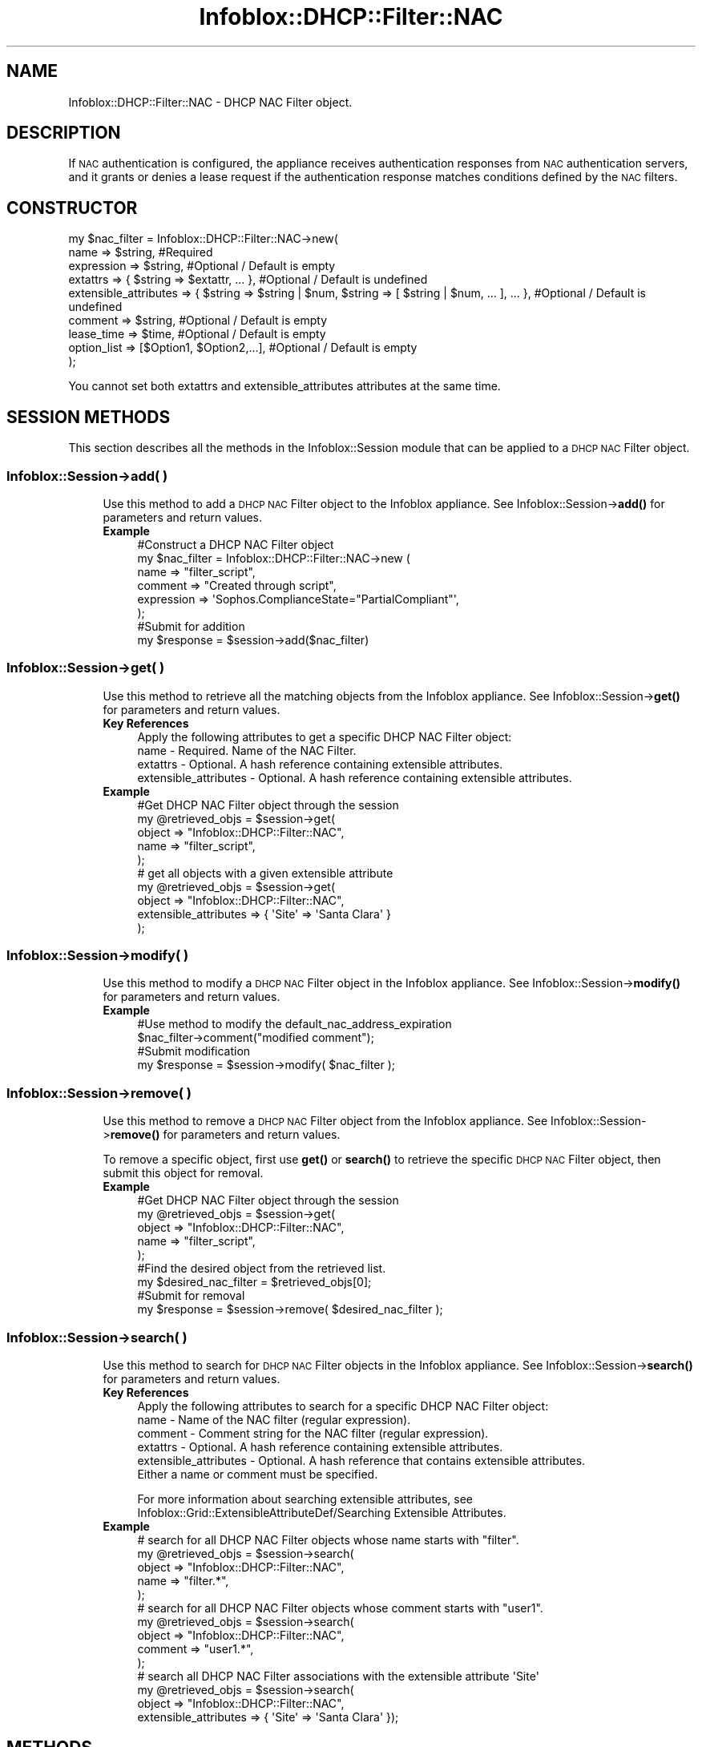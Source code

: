 .\" Automatically generated by Pod::Man 4.14 (Pod::Simple 3.40)
.\"
.\" Standard preamble:
.\" ========================================================================
.de Sp \" Vertical space (when we can't use .PP)
.if t .sp .5v
.if n .sp
..
.de Vb \" Begin verbatim text
.ft CW
.nf
.ne \\$1
..
.de Ve \" End verbatim text
.ft R
.fi
..
.\" Set up some character translations and predefined strings.  \*(-- will
.\" give an unbreakable dash, \*(PI will give pi, \*(L" will give a left
.\" double quote, and \*(R" will give a right double quote.  \*(C+ will
.\" give a nicer C++.  Capital omega is used to do unbreakable dashes and
.\" therefore won't be available.  \*(C` and \*(C' expand to `' in nroff,
.\" nothing in troff, for use with C<>.
.tr \(*W-
.ds C+ C\v'-.1v'\h'-1p'\s-2+\h'-1p'+\s0\v'.1v'\h'-1p'
.ie n \{\
.    ds -- \(*W-
.    ds PI pi
.    if (\n(.H=4u)&(1m=24u) .ds -- \(*W\h'-12u'\(*W\h'-12u'-\" diablo 10 pitch
.    if (\n(.H=4u)&(1m=20u) .ds -- \(*W\h'-12u'\(*W\h'-8u'-\"  diablo 12 pitch
.    ds L" ""
.    ds R" ""
.    ds C` ""
.    ds C' ""
'br\}
.el\{\
.    ds -- \|\(em\|
.    ds PI \(*p
.    ds L" ``
.    ds R" ''
.    ds C`
.    ds C'
'br\}
.\"
.\" Escape single quotes in literal strings from groff's Unicode transform.
.ie \n(.g .ds Aq \(aq
.el       .ds Aq '
.\"
.\" If the F register is >0, we'll generate index entries on stderr for
.\" titles (.TH), headers (.SH), subsections (.SS), items (.Ip), and index
.\" entries marked with X<> in POD.  Of course, you'll have to process the
.\" output yourself in some meaningful fashion.
.\"
.\" Avoid warning from groff about undefined register 'F'.
.de IX
..
.nr rF 0
.if \n(.g .if rF .nr rF 1
.if (\n(rF:(\n(.g==0)) \{\
.    if \nF \{\
.        de IX
.        tm Index:\\$1\t\\n%\t"\\$2"
..
.        if !\nF==2 \{\
.            nr % 0
.            nr F 2
.        \}
.    \}
.\}
.rr rF
.\" ========================================================================
.\"
.IX Title "Infoblox::DHCP::Filter::NAC 3"
.TH Infoblox::DHCP::Filter::NAC 3 "2018-06-05" "perl v5.32.0" "User Contributed Perl Documentation"
.\" For nroff, turn off justification.  Always turn off hyphenation; it makes
.\" way too many mistakes in technical documents.
.if n .ad l
.nh
.SH "NAME"
Infoblox::DHCP::Filter::NAC \- DHCP NAC Filter object.
.SH "DESCRIPTION"
.IX Header "DESCRIPTION"
If \s-1NAC\s0 authentication is configured, the appliance receives authentication responses from \s-1NAC\s0 authentication servers, and it grants or denies a lease request if the authentication response matches conditions defined by the \s-1NAC\s0 filters.
.SH "CONSTRUCTOR"
.IX Header "CONSTRUCTOR"
.Vb 9
\& my $nac_filter = Infoblox::DHCP::Filter::NAC\->new(
\&       name                           => $string,                   #Required
\&       expression                     => $string,                   #Optional / Default is empty
\&       extattrs                       => { $string => $extattr, ... },      #Optional / Default is undefined
\&       extensible_attributes          => { $string => $string | $num, $string => [ $string | $num, ... ], ... }, #Optional / Default is undefined
\&       comment                        => $string,                   #Optional / Default is empty
\&       lease_time                     => $time,                     #Optional / Default is empty
\&       option_list                    => [$Option1, $Option2,...],  #Optional / Default is empty
\& );
.Ve
.PP
You cannot set both extattrs and extensible_attributes attributes at the same time.
.SH "SESSION METHODS"
.IX Header "SESSION METHODS"
This section describes all the methods in the Infoblox::Session module that can be applied to a \s-1DHCP NAC\s0 Filter object.
.SS "Infoblox::Session\->add( )"
.IX Subsection "Infoblox::Session->add( )"
.RS 4
Use this method to add a \s-1DHCP NAC\s0 Filter object to the Infoblox appliance. See Infoblox::Session\->\fBadd()\fR for parameters and return values.
.IP "\fBExample\fR" 4
.IX Item "Example"
.Vb 8
\& #Construct a DHCP NAC Filter object
\& my $nac_filter = Infoblox::DHCP::Filter::NAC\->new (
\&        name                           => "filter_script",
\&        comment                        => "Created through script",
\&        expression                     => \*(AqSophos.ComplianceState="PartialCompliant"\*(Aq,
\& );
\& #Submit for addition
\& my $response = $session\->add($nac_filter)
.Ve
.RE
.RS 4
.RE
.SS "Infoblox::Session\->get( )"
.IX Subsection "Infoblox::Session->get( )"
.RS 4
Use this method to retrieve all the matching objects from the Infoblox appliance. See Infoblox::Session\->\fBget()\fR for parameters and return values.
.IP "\fBKey References\fR" 4
.IX Item "Key References"
.Vb 1
\& Apply the following attributes to get a specific DHCP NAC Filter object:
\&
\&  name \- Required. Name of the NAC Filter.
\&  extattrs     \- Optional. A hash reference containing extensible attributes.
\&  extensible_attributes \- Optional. A hash reference containing extensible attributes.
.Ve
.IP "\fBExample\fR" 4
.IX Item "Example"
.Vb 5
\& #Get DHCP NAC Filter object through the session
\& my @retrieved_objs = $session\->get(
\&     object => "Infoblox::DHCP::Filter::NAC",
\&     name   => "filter_script",
\& );
\&
\& # get all objects with a given extensible attribute
\& my @retrieved_objs = $session\->get(
\&     object                => "Infoblox::DHCP::Filter::NAC",
\&     extensible_attributes => { \*(AqSite\*(Aq => \*(AqSanta Clara\*(Aq }
\& );
.Ve
.RE
.RS 4
.RE
.SS "Infoblox::Session\->modify( )"
.IX Subsection "Infoblox::Session->modify( )"
.RS 4
Use this method to modify a \s-1DHCP NAC\s0 Filter object in the Infoblox appliance. See Infoblox::Session\->\fBmodify()\fR for parameters and return values.
.IP "\fBExample\fR" 4
.IX Item "Example"
.Vb 4
\& #Use method to modify the default_nac_address_expiration
\& $nac_filter\->comment("modified comment");
\& #Submit modification
\& my $response = $session\->modify( $nac_filter );
.Ve
.RE
.RS 4
.RE
.SS "Infoblox::Session\->remove( )"
.IX Subsection "Infoblox::Session->remove( )"
.RS 4
Use this method to remove a \s-1DHCP NAC\s0 Filter object from the Infoblox appliance. See Infoblox::Session\->\fBremove()\fR for parameters and return values.
.Sp
To remove a specific object, first use \fBget()\fR or \fBsearch()\fR to retrieve the specific \s-1DHCP NAC\s0 Filter object, then submit this object for removal.
.IP "\fBExample\fR" 4
.IX Item "Example"
.Vb 9
\& #Get DHCP NAC Filter object through the session
\& my @retrieved_objs = $session\->get(
\&     object => "Infoblox::DHCP::Filter::NAC",
\&     name   => "filter_script",
\& );
\& #Find the desired object from the retrieved list.
\& my $desired_nac_filter = $retrieved_objs[0];
\& #Submit for removal
\& my $response = $session\->remove( $desired_nac_filter );
.Ve
.RE
.RS 4
.RE
.SS "Infoblox::Session\->search( )"
.IX Subsection "Infoblox::Session->search( )"
.RS 4
Use this method to search for \s-1DHCP NAC\s0 Filter objects in the Infoblox appliance. See Infoblox::Session\->\fBsearch()\fR for parameters and return values.
.IP "\fBKey References\fR" 4
.IX Item "Key References"
.Vb 1
\& Apply the following attributes to search for a specific DHCP NAC Filter object:
\&
\&  name \- Name of the NAC filter (regular expression).
\&  comment \- Comment string for the NAC filter (regular expression).
\&  extattrs     \- Optional. A hash reference containing extensible attributes.
\&  extensible_attributes \- Optional. A hash reference that contains extensible attributes.
\&
\& Either a name or comment must be specified.
.Ve
.Sp
For more information about searching extensible attributes, see Infoblox::Grid::ExtensibleAttributeDef/Searching Extensible Attributes.
.IP "\fBExample\fR" 4
.IX Item "Example"
.Vb 5
\& # search for all DHCP NAC Filter objects whose name starts with "filter".
\& my @retrieved_objs = $session\->search(
\&     object  => "Infoblox::DHCP::Filter::NAC",
\&     name    => "filter.*",
\& );
\&
\& # search for all DHCP NAC Filter objects whose comment starts with "user1".
\& my @retrieved_objs = $session\->search(
\&     object  => "Infoblox::DHCP::Filter::NAC",
\&     comment    => "user1.*",
\& );
\&
\& # search all DHCP NAC Filter associations with the extensible attribute \*(AqSite\*(Aq
\& my @retrieved_objs = $session\->search(
\&    object => "Infoblox::DHCP::Filter::NAC",
\&    extensible_attributes => { \*(AqSite\*(Aq => \*(AqSanta Clara\*(Aq });
.Ve
.RE
.RS 4
.RE
.SH "METHODS"
.IX Header "METHODS"
This section describes all the methods that can be used to set and retrieve the attribute values of a \s-1DHCP NAC\s0 Filter object.
.SS "comment( )"
.IX Subsection "comment( )"
.RS 4
Use this method to set or retrieve a descriptive comment of a \s-1DHCP NAC\s0 Filter object.
.Sp
Include the specified parameter to set the attribute value. Omit the parameter to retrieve the attribute value.
.IP "\fBParameter\fR" 4
.IX Item "Parameter"
Desired comment in string format, with a maximum of 256 bytes.
.IP "\fBReturns\fR" 4
.IX Item "Returns"
If you specified a parameter, the method returns true when the modification succeeds, and returns false when the operation fails.
.Sp
If you did not specify a parameter, the method returns the attribute value.
.IP "\fBExample\fR" 4
.IX Item "Example"
.Vb 4
\& #Get comment
\& my $comment = $nac_filter\->comment();
\& #Modify comment
\& $nac_filter\->comment("Modified DHCP NAC Filter comment");
.Ve
.RE
.RS 4
.RE
.SS "expression( )"
.IX Subsection "expression( )"
.RS 4
Use this method to set or retrieve the conditional expression of a \s-1DHCP NAC\s0 Filter object.
.Sp
Include the specified parameter to set the attribute value. Omit the parameter to retrieve the attribute value.
.IP "\fBParameter\fR" 4
.IX Item "Parameter"
An expression in string format, with a maximum of 4096 characters. The expression must comply with the \s-1NAC\s0 filter expression syntax.
.IP "\fBReturns\fR" 4
.IX Item "Returns"
If you specified a parameter, the method returns true when the modification succeeds, and returns false when the operation fails.
.Sp
If you did not specify a parameter, the method returns the attribute value.
.IP "\fBExample\fR" 4
.IX Item "Example"
.Vb 4
\&   #Getting expression
\&   my $expression = $nac_filter\->expression( );
\&   #Modifying expression
\&   $nac_filter\->expression(\*(AqSophos.ComplianceState="PartialCompliant"\*(Aq);
.Ve
.RE
.RS 4
.RE
.SS "extattrs( )"
.IX Subsection "extattrs( )"
.RS 4
Use this method to set or retrieve the extensible attributes associated with a \s-1DHCP NAC\s0 Filter object.
.IP "\fBParameter\fR" 4
.IX Item "Parameter"
Valid value is a hash reference containing the names of extensible attributes and their associated values ( Infoblox::Grid::Extattr objects ).
.IP "\fBReturns\fR" 4
.IX Item "Returns"
If you specified a parameter, the method returns true when the modification succeeds, and returns false when the operation fails.
.Sp
If you did not specify a parameter, the method returns the attribute value.
.IP "\fBExample\fR" 4
.IX Item "Example"
.Vb 4
\& #Get extattrs
\& my $ref_extattrs = $nac_filter\->extattrs();
\& #Modify extattrs
\& $nac_filter\->extattrs({ \*(AqSite\*(Aq => $extattr1, \*(AqAdministrator\*(Aq => $extattr2 });
.Ve
.RE
.RS 4
.RE
.SS "extensible_attributes( )"
.IX Subsection "extensible_attributes( )"
.RS 4
Use this method to set or retrieve the extensible attributes associated with a \s-1DHCP NAC\s0 Filter object.
.Sp
Include the specified parameter to set the attribute value. Omit the parameter to retrieve the attribute value.
.IP "\fBParameter\fR" 4
.IX Item "Parameter"
For valid values for extensible attributes, see Infoblox::Grid::ExtensibleAttributeDef/Extensible Attribute Values.
.IP "\fBReturns\fR" 4
.IX Item "Returns"
If you specified a parameter, the method returns true when the modification succeeds, and returns false when the operation fails.
.Sp
If you did not specify a parameter, the method returns the attribute value.
.IP "\fBExample\fR" 4
.IX Item "Example"
.Vb 4
\& #Get extensible attributes
\& my $ref_extensible_attributes = $nac_filter\->extensible_attributes();
\& #Modify extensible attributes
\& $nac_filter\->extensible_attributes({ \*(AqSite\*(Aq => \*(AqSanta Clara\*(Aq, \*(AqAdministrator\*(Aq => [ \*(AqPeter\*(Aq, \*(AqTom\*(Aq ] });
.Ve
.RE
.RS 4
.RE
.SS "lease_time( )"
.IX Subsection "lease_time( )"
.RS 4
Use this method to set or retrieve a lease_time attribute of a \s-1DHCP NAC\s0 filter object.
.Sp
Include the specified parameter to set the attribute value. Omit the parameter to retrieve the attribute value.
.IP "\fBParameter\fR" 4
.IX Item "Parameter"
Enter appropriate values in seconds.
.IP "\fBReturns\fR" 4
.IX Item "Returns"
If you specified a parameter, the method returns true when the modification succeeds, and returns false when the operation fails.
.Sp
If you did not specify a parameter, the method returns the attribute value.
.IP "\fBExample\fR" 4
.IX Item "Example"
.Vb 4
\& # Get lease_time
\& my $lease_time = $nac_filter\->lease_time();
\& # Modify lease_time
\& $nac_filter\->lease_time("7200");
.Ve
.RE
.RS 4
.RE
.SS "name( )"
.IX Subsection "name( )"
.RS 4
Use this method to set or retrieve the name of a \s-1DHCP NAC\s0 Filter object.
.Sp
Include the specified parameter to set the attribute value. Omit the parameter to retrieve the attribute value.
.IP "\fBParameter\fR" 4
.IX Item "Parameter"
The name of the \s-1DHCP NAC\s0 filter. The maximum length supported is 1024 bytes.
.IP "\fBReturns\fR" 4
.IX Item "Returns"
If you specified a parameter, the method returns true when the modification succeeds, and returns false when the operation fails.
.Sp
If you did not specify a parameter, the method returns the attribute value.
.IP "\fBExample\fR" 4
.IX Item "Example"
.Vb 4
\& #Get name
\& my $name = $nac_filter\->name();
\& #Modify name
\& $nac_filter\->name("filter1");
.Ve
.RE
.RS 4
.RE
.SS "option_list( )"
.IX Subsection "option_list( )"
.RS 4
Use this method to set or retrieve the option_list of a \s-1DHCP NAC\s0 filter object.
.Sp
Include the specified parameter to set the attribute value. Omit the parameter to retrieve the attribute value.
.IP "\fBParameter\fR" 4
.IX Item "Parameter"
The valid value is an array reference that contains the Infoblox::DHCP::Option objects. The option list describes filter option configuration settings and various services.
.IP "\fBReturns\fR" 4
.IX Item "Returns"
If you specified a parameter, the method returns true when the modification succeeds, and returns false when the operation fails.
.Sp
If you did not specify a parameter, the method returns the attribute value.
.IP "\fBExample\fR" 4
.IX Item "Example"
.Vb 4
\& #Get option_list
\& my $options = $nac_filter\->option_list();
\& #Modify option_list
\& $nac_filter\->option_list([$option1]);
.Ve
.RE
.RS 4
.RE
.SH "SAMPLE CODE"
.IX Header "SAMPLE CODE"
The following sample code demonstrates the different functions that can be applied to an object such as add, search, modify, and remove. Also, this sample includes error handling for the operations.
.PP
\&\fB#Preparation prior to a \s-1DHCP NAC\s0 Filter object insertion\fR
.PP
.Vb 3
\& #PROGRAM STARTS: Include all the modules that will be used
\& use strict;
\& use Infoblox;
\&
\& #Create a session to the Infoblox appliance
\&
\& my $session = Infoblox::Session\->new(
\&                master   => "192.168.1.2", #appliance host ip
\&                username => "admin",       #appliance user login
\&                password => "infoblox"     #appliance password
\& );
\&
\& unless ($session) {
\&        die("Construct session failed: ",
\&                Infoblox::status_code() . ":" . Infoblox::status_detail());
\& }
\& print "Session created successfully\en";
.Ve
.PP
\&\fB#Create a \s-1DHCP NAC\s0 Filter object\fR
.PP
.Vb 6
\& #Create a DHCP NAC Filter object
\& my $nac_filter = Infoblox::DHCP::Filter::NAC\->new (
\&        name                           => "script_filter",
\&        comment                        => "Create through script",
\&        expression                     => \*(AqSophos.ComplianceState="PartialCompliant"\*(Aq,
\& );
\&
\& unless($nac_filter) {
\&      die("Construct nac filter failed: ",
\&            Infoblox::status_code() . ":" . Infoblox::status_detail());
\& }
\& print "NAC Filter object created successfully\en";
\&
\& #Verify if the DHCP NAC Filter exists in the Infoblox appliance
\& my $object = $session\->get(object => "Infoblox::DHCP::Filter::NAC", name => "script_filter");
\& unless ($object) {
\&    print "nac filter does not exist on server, safe to add the nac filter\en";
\&    $session\->add($nac_filter)
\&       or die("Add nac filter failed: ",
\&              $session\->status_code() . ":" . $session\->status_detail());
\& }
\& print "DHCP NAC Filter added successfully\en";
.Ve
.PP
\&\fB#Search for a specific \s-1DHCP NAC\s0 Filter object\fR
.PP
.Vb 5
\& #Search for all DHCP NAC filter objects
\& my @retrieved_objs = $session\->search(
\&     object => "Infoblox::DHCP::Filter::NAC",
\&     name   => ".*" );
\& my $object = $retrieved_objs[0];
\&
\& unless ($object) {
\&        die("Search for NAC Filter object failed: ",
\&                $session\->status_code() . ":" . $session\->status_detail());
\& }
\& print "Search NAC Filter object found at least 1 matching entry\en";
.Ve
.PP
\&\fB#Get and modify a \s-1NAC\s0 Filter object\fR
.PP
.Vb 4
\& #Get a NAC Filter object through the session
\& my @retrieved_objs = $session\->get(
\&     object => "Infoblox::DHCP::Filter::NAC",
\&     name   => "script_filter" );
\&
\& my $object = $retrieved_objs[0];
\& unless ($object) {
\&     die("Get NAC Filter object failed: ",
\&         $session\->status_code() . ":" . $session\->status_detail());
\& }
\& print "Get NAC Filter object found at least 1 matching entry\en";
\&
\& #Modify one of the attributes of the obtained NAC Filter object
\& $object\->comment("Modified comment");
\&
\& #Apply the changes
\& $session\->modify($object)
\&     or die("Modify NAC Filter object failed: ",
\&            $session\->status_code() . ":" . $session\->status_detail());
\& print "NAC Filter object modified successfully \en";
.Ve
.PP
\&\fB#Remove a \s-1NAC\s0 Filter object\fR
.PP
.Vb 11
\& #Get a NAC Filter object through the session
\& my @retrieved_objs = $session\->get(
\&     object => "Infoblox::DHCP::Filter::NAC",
\&     name   => "script_filter",
\& );
\& my $object = $retrieved_objs[0];
\& unless ($object) {
\&     die("Get NAC Filter object failed: ",
\&         $session\->status_code() . ":" . $session\->status_detail());
\& }
\& print "Get NAC Filter object found at least 1 matching entry\en";
\&
\& #Submit the object for removal
\& $session\->remove($object)
\&     or die("Remove NAC Filter object failed: ",
\&         $session\->status_code() . ":" . $session\->status_detail());
\& print "NAC Filter object removed successfully \en";
\&
\& ####PROGRAM ENDS####
.Ve
.SH "AUTHOR"
.IX Header "AUTHOR"
Infoblox Inc. <http://www.infoblox.com/>
.SH "SEE ALSO"
.IX Header "SEE ALSO"
Infoblox::DHCP::Filter::RelayAgent, Infoblox::DHCP::Lease,  Infoblox::Session,Infoblox::Session\->\fBget()\fR,Infoblox::Session\->\fBsearch()\fR,Infoblox::Session\->\fBmodify()\fR,Infoblox::Session\->\fBremove()\fR
.SH "COPYRIGHT"
.IX Header "COPYRIGHT"
Copyright (c) 2017 Infoblox Inc.
